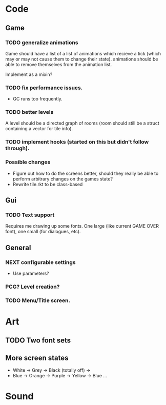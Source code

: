 * Code
** Game
*** TODO generalize animations
Game should have a list of a list of animations which recieve a tick
(which may or may not cause them to change their state).  animations
should be able to remove themselves from the animation list.

Implement as a mixin?

*** TODO fix performance issues.
  - GC runs too frequently.

*** TODO better levels
A level should be a directed graph of rooms  (room should still be a
struct containing a vector for tile info). 

*** TODO implement hooks (started on this but didn't follow through).

*** Possible changes
  - Figure out how to do the screens better, should they really be
    able to perform arbitrary changes on the games state?
  - Rewrite tile.rkt to be class-based

** Gui
*** TODO Text support
Requires me drawing up some fonts.  One large (like current GAME OVER
font), one small (for dialogues, etc).


** General
*** NEXT configurable settings
   - Use parameters?
*** PCG?  Level creation?
*** TODO Menu/Title screen.  

* Art
** TODO Two font sets
** More screen states
  - White -> Grey -> Black (totally off) ->
  - Blue -> Orange -> Purple -> Yellow -> Blue ...

* Sound


 
